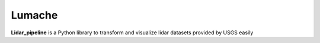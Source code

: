 Lumache
=======

**Lidar_pipeline** is a Python library to transform and visualize lidar datasets
provided by USGS easily
